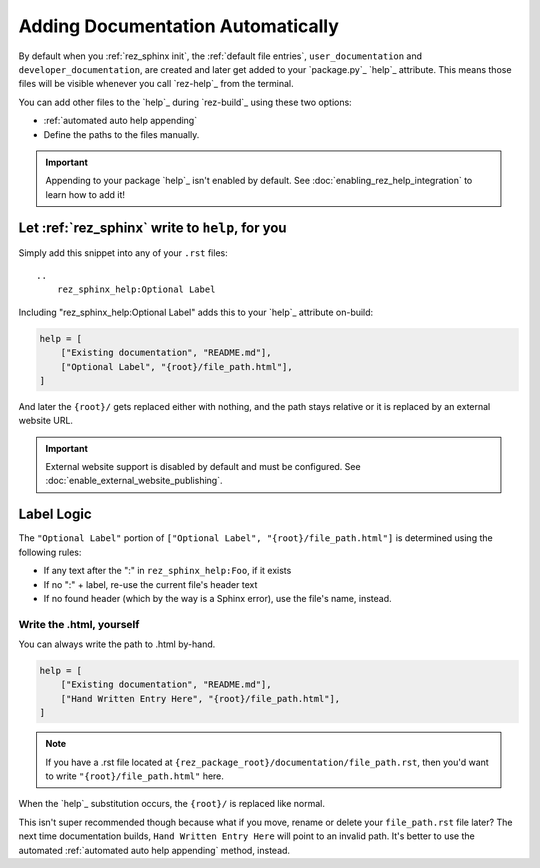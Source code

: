 .. _auto_append_help_tags:

##################################
Adding Documentation Automatically
##################################

By default when you :ref:`rez_sphinx init`, the :ref:`default file entries`,
``user_documentation`` and ``developer_documentation``, are created and later
get added to your `package.py`_ `help`_ attribute.  This means those files will
be visible whenever you call `rez-help`_ from the terminal.

You can add other files to the `help`_ during `rez-build`_ using these two options:

- :ref:`automated auto help appending`
- Define the paths to the files manually.

.. important::

    Appending to your package `help`_ isn't enabled by default. See
    :doc:`enabling_rez_help_integration` to learn how to add it!


.. _rez_sphinx_help:

.. _automated auto help appending:

************************************************
Let :ref:`rez_sphinx` write to ``help``, for you
************************************************

Simply add this snippet into any of your ``.rst`` files:

::

    ..
        rez_sphinx_help:Optional Label


Including "rez_sphinx_help:Optional Label" adds this to your `help`_ attribute
on-build:

.. code-block:: python

   help = [
       ["Existing documentation", "README.md"],
       ["Optional Label", "{root}/file_path.html"],
   ]

And later the ``{root}/`` gets replaced either with nothing, and the path stays
relative or it is replaced by an external website URL.

.. important::

    External website support is disabled by default and must be configured.
    See :doc:`enable_external_website_publishing`.


***********
Label Logic
***********

The ``"Optional Label"`` portion of ``["Optional Label", "{root}/file_path.html"]``
is determined using the following rules:

- If any text after the ":" in ``rez_sphinx_help:Foo``, if it exists
- If no ":" + label, re-use the current file's header text
- If no found header (which by the way is a Sphinx error), use the file's name, instead.


Write the .html, yourself
=========================

You can always write the path to .html by-hand.

.. code-block:: python

   help = [
       ["Existing documentation", "README.md"],
       ["Hand Written Entry Here", "{root}/file_path.html"],
   ]

.. note::

    If you have a .rst file located at
    ``{rez_package_root}/documentation/file_path.rst``, then you'd want to
    write ``"{root}/file_path.html"`` here.

When the `help`_ substitution occurs, the ``{root}/`` is replaced like normal.

This isn't super recommended though because what if you move, rename or delete
your ``file_path.rst`` file later? The next time documentation builds, ``Hand
Written Entry Here`` will point to an invalid path. It's better to use the
automated :ref:`automated auto help appending` method, instead.
